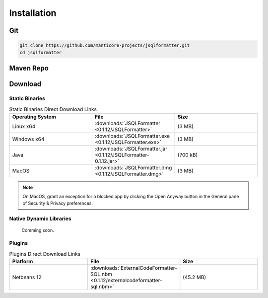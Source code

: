 ************
Installation
************

Git
===================
.. code:: Bash
    
   git clone https://github.com/manticore-projects/jsqlformatter.git
   cd jsqlformatter
   
.. tabs::

   .. tab:: Maven 

      .. code:: Bash
      
        mvn install

   .. tab:: Gradle

      .. code:: Bash

        gradle build

   .. tab:: Ant

      .. code:: Bash

        ant jar


Maven Repo
===================

.. code-block:: xml
   :substitutions:
     
    <dependency>
        <groupId>com.manticore-projects.jsqlformatter</groupId>
        <artifactId>jsqlformatter</artifactId>
        <version>|VERSION|</version>
    </dependency>

Download
===================

Static Binaries
---------------------------------------------

.. list-table:: Static Binaries Direct Download Links
   :widths: 25 25 25
   :header-rows: 1

   * - Operating System
     - File
     - Size
   * - Linux x64
     - :downloads:`JSQLFormatter <0.1.12/JSQLFormatter>`
     - (3 MB) 
   * - Windows x64
     - :downloads:`JSQLFormatter.exe <0.1.12/JSQLFormatter.exe>`
     - (3 MB) 
   * - Java
     - :downloads:`JSQLFormatter.jar <0.1.12/JSQLFormatter-0.1.12.jar>`
     - (700 kB) 
   * - MacOS
     - :downloads:`JSQLFormatter.dmg <0.1.12/JSQLFormatter.dmg>`
     - (3 MB) 
     
.. note::

  On MacOS, grant an exception for a blocked app by clicking the Open Anyway button in the General pane of Security & Privacy preferences.

Native Dynamic Libraries
---------------------------------------------

    Comming soon.
      
Plugins
---------------------------------------------

.. list-table:: Plugins Direct Download Links
   :widths: 25 25 25
   :header-rows: 1

   * - Platform
     - File
     - Size
   * - Netbeans 12
     - :downloads:`ExternalCodeFormatter-SQL.nbm <0.1.12/externalcodeformatter-sql.nbm>`
     - (45.2 MB) 
